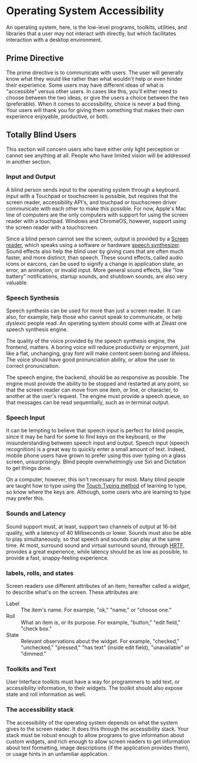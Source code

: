 * Operating System Accessibility
An operating system, here, is the low-level programs, toolkits, utilities, and
libraries that a user may not interact with directly, but which
facilitates interaction with a desktop environment.
** Prime Directive
The prime directive is to communicate with users. The user will
generally know what they would like rather than what wouldn't help or
even hinder their experience. Some users may have different ideas of
what is "accessible" versus other users. In cases like this, you'll
either need to choose between the two ideas, or give the users a
choice between the two (preferable). When it comes to accessibility,
choice is never a bad thing. Your users will thank you for giving them
something that makes their own experience enjoyable, productive, or both.
** Totally Blind Users
This section will concern users who have either only light perception
or cannot see anything at all. People who have limited vision will be
addressed in another section.

*** Input and Output
A blind person sends input to the operating system through a keyboard.
Input with a Touchpad or touchscreen is possible, but requires that
the screen reader, accessibility API's, and touchpad or touchscreen
driver communicate with each other to make this possible. For now,
Apple's Mac line of computers are the only computers with support for
using the screen reader with a touchpad. Windows and ChromeOS,
however, support using the screen reader with a touchscreen.

Since a blind person cannot see the screen, output is provided by a
[[https://en.wikipedia.org/wiki/Screen_reader][Screen reader]], which speaks using a software or hardware [[https://en.wikipedia.org/wiki/Speech_synthesis][speech
synthesizer]]. Sound effects also help the blind user by giving cues
that are often much faster, and more distinct, than speech. These
sound effects, called audio icons or earcons, can be used to signify a
change in application state, an error, an animation, or invalid input.
More general sound effects, like "low battery" notifications, startup
sounds, and shutdown sounds, are also very valuable.

*** Speech Synthesis
Speech synthesis can be used for more than just a screen reader. It
can also, for example, help those who cannot speak to communicate, or
help dyslexic people read. An operating system should come with at
Zleast one speech synthesis engine.

The quality of the voice provided by the speech synthesis engine, the
frontend, matters. A boring voice will reduce productivity or
enjoyment, just like a flat, unchanging, gray font will make content
seem boring and lifeless. The voice should have good pronunciation
ability, or allow the user to correct pronunciation.

The speech engine, the backend, should be as responsive as possible.
The engine must provide the ability to be stopped and restarted at any
point, so that the screen reader can move from one item, or line, or
character, to another at the user's request. The engine must provide a
speech queue, so that messages can be read sequentially, such as in
terminal output.

*** Speech Input
It can be tempting to believe that speech input is perfect for blind
people, since it may be hard for some to find keys on the keyboard, or
the misunderstanding between speech input and output. Speech input
(speech recognition) is a great way to quickly enter a small amount of
text. Indeed, mobile phone users have grown to prefer using this over
typing on a glass screen, unsurprisingly. Blind people overwhelmingly
use Siri and Dictation to get things done.

On a computer, however, this isn't necessary for most. Many blind people are
taught how to type using the [[https://en.wikipedia.org/wiki/Touch_typing][Touch Typing method]] of learning to type,
so know where the keys are. Although, some users who are learning to
type may prefer this.

*** Sounds and Latency
Sound support must, at least, support two channels of output at
16-bit quality, with a latency of 40 Milliseconds or lower. Sounds
must also be able to play simultaneously, so that speech and sounds
can play at the same time. At most,
surround sound and virtual surround sound, through [[https://en.wikipedia.org/wiki/Head-related_transfer_function][HRTF]], provides a
great experience, while latency should be as low as possible, to
provide a fast, snappy-feeling experience.
*** labels, rolls, and states
Screen readers use different attributes of an item, hereafter called a
/widget/, to describe what's on the screen. These attributes are:

- Label :: The item's name. For example, "ok," "name," or "choose one."
- Roll :: What an item is, or its purpose. For example, "button,"
  "edit field," "check box."
- State :: Relevant observations about the widget. For example,
  "checked," "unchecked," "pressed," "has text" (inside edit field),
  "unavailable" or "dimmed."

*** Toolkits and Text
User Interface toolkits must have a way for programmers to add text,
or accessibility information, to their widgets. The toolkit should
also expose state and roll information as well.
*** The accessibility stack
The accessibility of the operating system depends on what the system
gives to the screen reader. It does this through the accessibility
stack. Your stack must be robust enough to allow programs to give
information about custom widgets, and rich enough to allow screen
readers to get information about text formatting, image descriptions
(if the application provides them), or usage hints in an unfamiliar
application.

